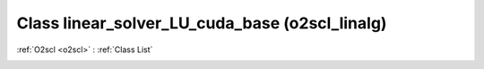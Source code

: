 Class linear_solver_LU_cuda_base (o2scl_linalg)
===============================================

:ref:`O2scl <o2scl>` : :ref:`Class List`

.. _linear_solver_LU_cuda_base:

.. doxygenclass:: o2scl_linalg::linear_solver_LU_cuda_base
